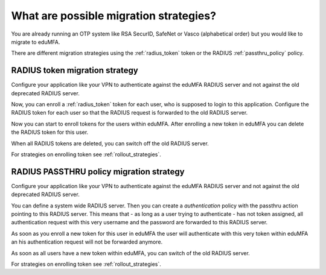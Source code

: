 .. _migration_strategies:

What are possible migration strategies?
---------------------------------------

.. index:: migration strategy, migration, radius server, radius migration

You are already running an OTP system like RSA SecurID, SafeNet or Vasco
(alphabetical order) but you would like to migrate to eduMFA.

There are different migration strategies using the
:ref:`radius_token` token or the RADIUS :ref:`passthru_policy` policy.

RADIUS token migration strategy
~~~~~~~~~~~~~~~~~~~~~~~~~~~~~~~

Configure your application like your VPN to authenticate against the
eduMFA RADIUS server and not against the old deprecated RADIUS server.

Now, you can enroll a :ref:`radius_token` token for each user, who is supposed to
login to this application. Configure the RADIUS token for each user so that
the RADIUS request is forwarded to the old RADIUS server.

Now you can start to enroll tokens for the users within eduMFA. After
enrolling a new token in eduMFA you can delete the RADIUS token for this
user.

When all RADIUS tokens are deleted, you can switch off the old RADIUS server.

For strategies on enrolling token see :ref:`rollout_strategies`.

RADIUS PASSTHRU policy migration strategy
~~~~~~~~~~~~~~~~~~~~~~~~~~~~~~~~~~~~~~~~~
Configure your application like your VPN to authenticate against the
eduMFA RADIUS server and not against the old deprecated RADIUS server.

You can define a system wide RADIUS server. Then you can create a
*authentication* policy with the passthru action pointing to this RADIUS
server. This means that - as long as a user trying to authenticate - has not
token assigned, all authentication request with this very username and the
password are forwarded to this RADIUS server.

As soon as you enroll a new token for this user in eduMFA the user will
authenticate with this very token within eduMFA an his authentication
request will not be forwarded anymore.

As soon as all users have a new token within eduMFA, you can switch of
the old RADIUS server.

For strategies on enrolling token see :ref:`rollout_strategies`.
